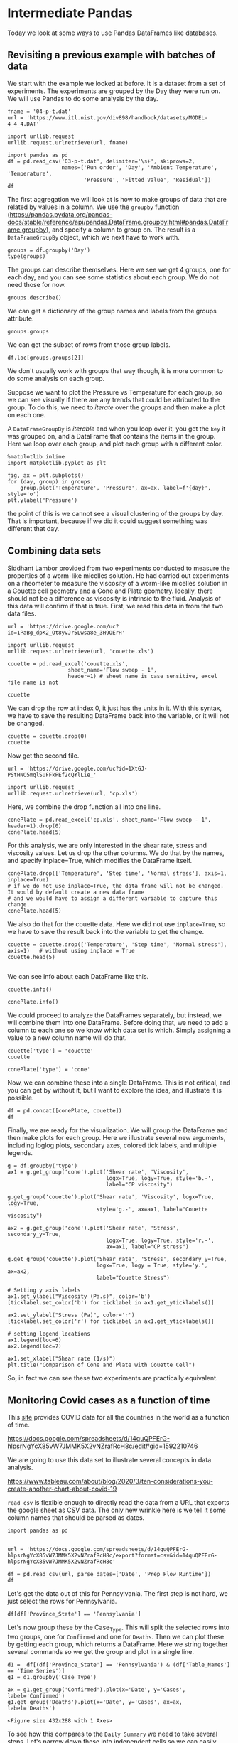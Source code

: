 * Intermediate Pandas

Today we look at some ways to use Pandas DataFrames like databases.

** Revisiting a previous example with batches of data

We start with the example we looked at before. It is a dataset from a set of experiments. The experiments are grouped by the Day they were run on. We will use Pandas to do some analysis by the day.

#+BEGIN_SRC ipython
fname = '04-p-t.dat'
url = 'https://www.itl.nist.gov/div898/handbook/datasets/MODEL-4_4_4.DAT'

import urllib.request
urllib.request.urlretrieve(url, fname)

import pandas as pd
df = pd.read_csv('03-p-t.dat', delimiter='\s+', skiprows=2,
                 names=['Run order', 'Day', 'Ambient Temperature', 'Temperature',
                        'Pressure', 'Fitted Value', 'Residual'])
df
#+END_SRC

#+RESULTS:
:results:
# Out [68]:
# text/plain
:     Run order  Day  Ambient Temperature  Temperature  Pressure  Fitted Value  \
: 0           1    1               23.820       54.749   225.066       222.920
: 1           2    1               24.120       23.323   100.331        99.411
: 2           3    1               23.434       58.775   230.863       238.744
: 3           4    1               23.993       25.854   106.160       109.359
: 4           5    1               23.375       68.297   277.502       276.165
: 5           6    1               23.233       37.481   148.314       155.056
: 6           7    1               24.162       49.542   197.562       202.456
: 7           8    1               23.667       34.101   138.537       141.770
: 8           9    1               24.056       33.901   137.969       140.983
: 9          10    1               22.786       29.242   117.410       122.674
: 10         11    2               23.785       39.506   164.442       163.013
: 11         12    2               22.987       43.004   181.044       176.759
: 12         13    2               23.799       53.226   222.179       216.933
: 13         14    2               23.661       54.467   227.010       221.813
: 14         15    2               23.852       57.549   232.496       233.925
: 15         16    2               23.379       61.204   253.557       248.288
: 16         17    2               24.146       31.489   139.894       131.506
: 17         18    2               24.187       68.476   273.931       276.871
: 18         19    2               24.159       51.144   207.969       208.753
: 19         20    2               23.803       68.774   280.205       278.040
: 20         21    3               24.381       55.350   227.060       225.282
: 21         22    3               24.027       44.692   180.605       183.396
: 22         23    3               24.342       50.995   206.229       208.167
: 23         24    3               23.670       21.602    91.464        92.649
: 24         25    3               24.246       54.673   223.869       222.622
: 25         26    3               25.082       41.449   172.910       170.651
: 26         27    3               24.575       35.451   152.073       147.075
: 27         28    3               23.803       42.989   169.427       176.703
: 28         29    3               24.660       48.599   192.561       198.748
: 29         30    3               24.097       21.448    94.448        92.042
: 30         31    4               22.816       56.982   222.794       231.697
: 31         32    4               24.167       47.901   199.003       196.008
: 32         33    4               22.712       40.285   168.668       166.077
: 33         34    4               23.611       25.609   109.387       108.397
: 34         35    4               23.354       22.971    98.445        98.029
: 35         36    4               23.669       25.838   110.987       109.295
: 36         37    4               23.965       49.127   202.662       200.826
: 37         38    4               22.917       54.936   224.773       223.653
: 38         39    4               23.546       50.917   216.058       207.859
: 39         40    4               24.450       41.976   171.469       172.720
:
:     Residual
: 0      2.146
: 1      0.920
: 2     -7.881
: 3     -3.199
: 4      1.336
: 5     -6.741
: 6     -4.895
: 7     -3.232
: 8     -3.014
: 9     -5.263
: 10     1.429
: 11     4.285
: 12     5.246
: 13     5.198
: 14    -1.429
: 15     5.269
: 16     8.388
: 17    -2.940
: 18    -0.784
: 19     2.165
: 20     1.779
: 21    -2.791
: 22    -1.938
: 23    -1.186
: 24     1.247
: 25     2.259
: 26     4.998
: 27    -7.276
: 28    -6.188
: 29     2.406
: 30    -8.902
: 31     2.996
: 32     2.592
: 33     0.990
: 34     0.416
: 35     1.692
: 36     1.835
: 37     1.120
: 38     8.199
: 39    -1.251

:end:


The first aggregation we will look at is how to make groups of data that are related by values in a column.  We use the =groupby= function (https://pandas.pydata.org/pandas-docs/stable/reference/api/pandas.DataFrame.groupby.html#pandas.DataFrame.groupby), and specify a column to group on. The result is a =DataFrameGroupBy= object, which we next have to work with.

#+BEGIN_SRC ipython
groups = df.groupby('Day')
type(groups)
#+END_SRC

#+RESULTS:
:results:
# Out [69]:
# text/plain
: pandas.core.groupby.generic.DataFrameGroupBy
:end:

The groups can describe themselves. Here we see we get 4 groups, one for each day, and you can see some statistics about each group. We do not need those for now.

#+BEGIN_SRC ipython
groups.describe()
#+END_SRC

#+RESULTS:
:results:
# Out [70]:
# text/plain
:     Run order                                                 \
:         count  mean      std   min    25%   50%    75%   max
: Day
: 1        10.0   5.5  3.02765   1.0   3.25   5.5   7.75  10.0
: 2        10.0  15.5  3.02765  11.0  13.25  15.5  17.75  20.0
: 3        10.0  25.5  3.02765  21.0  23.25  25.5  27.75  30.0
: 4        10.0  35.5  3.02765  31.0  33.25  35.5  37.75  40.0
:
:     Ambient Temperature           ... Fitted Value          Residual          \
:                   count     mean  ...          75%      max    count    mean
: Day                               ...
: 1                  10.0  23.6646  ...    217.80400  276.165     10.0 -2.9823
: 2                  10.0  23.7758  ...    244.69725  278.040     10.0  2.6827
: 3                  10.0  24.2883  ...    205.81225  225.282     10.0 -0.6690
: 4                  10.0  23.5207  ...    206.10075  231.697     10.0  0.9687
:
:
:           std    min      25%     50%      75%    max
: Day
: 1    3.452383 -7.881 -5.17100 -3.2155 -0.06350  2.146
: 2    3.606824 -2.940 -0.23075  3.2250  5.23400  8.388
: 3    3.948274 -7.276 -2.57775  0.0305  2.13900  4.998
: 4    4.255487 -8.902  0.55950  1.4060  2.40275  8.199
:
: [4 rows x 48 columns]

:end:

We can get a dictionary of the group names and labels from the groups attribute.

#+BEGIN_SRC ipython
groups.groups
#+END_SRC

#+RESULTS:
:results:
# Out [72]:
# text/plain
: {1: Int64Index([0, 1, 2, 3, 4, 5, 6, 7, 8, 9], dtype='int64'),
:  2: Int64Index([10, 11, 12, 13, 14, 15, 16, 17, 18, 19], dtype='int64'),
:  3: Int64Index([20, 21, 22, 23, 24, 25, 26, 27, 28, 29], dtype='int64'),
:  4: Int64Index([30, 31, 32, 33, 34, 35, 36, 37, 38, 39], dtype='int64')}
:end:

We can get the subset of rows from those group labels.

#+BEGIN_SRC ipython
df.loc[groups.groups[2]]
#+END_SRC

#+RESULTS:
:results:
# Out [76]:
# text/plain
:     Run order  Day  Ambient Temperature  Temperature  Pressure  Fitted Value  \
: 10         11    2               23.785       39.506   164.442       163.013
: 11         12    2               22.987       43.004   181.044       176.759
: 12         13    2               23.799       53.226   222.179       216.933
: 13         14    2               23.661       54.467   227.010       221.813
: 14         15    2               23.852       57.549   232.496       233.925
: 15         16    2               23.379       61.204   253.557       248.288
: 16         17    2               24.146       31.489   139.894       131.506
: 17         18    2               24.187       68.476   273.931       276.871
: 18         19    2               24.159       51.144   207.969       208.753
: 19         20    2               23.803       68.774   280.205       278.040
:
:     Residual
: 10     1.429
: 11     4.285
: 12     5.246
: 13     5.198
: 14    -1.429
: 15     5.269
: 16     8.388
: 17    -2.940
: 18    -0.784
: 19     2.165


:end:

We don't usually work with groups that way though, it is more common to do some analysis on each group.

Suppose we want to plot the Pressure vs Temperature for each group, so we can see visually if there are any trends that could be attributed to the group. To do this, we need to /iterate/ over the groups and then make a plot on each one.

A =DataFrameGroupBy= is /iterable/ and when you loop over it, you get the =key= it was grouped on, and a DataFrame that contains the items in the group. Here we loop over each group, and plot each group with a different color.

#+BEGIN_SRC ipython
%matplotlib inline
import matplotlib.pyplot as plt

fig, ax = plt.subplots()
for (day, group) in groups:
    group.plot('Temperature', 'Pressure', ax=ax, label=f'{day}', style='o')
plt.ylabel('Pressure')
#+END_SRC

#+RESULTS:
:results:
# Out [28]:
# text/plain
: Text(0, 0.5, 'Pressure')

# text/plain
: <Figure size 432x288 with 1 Axes>

# image/png
[[file:obipy-resources/3be45d76b163b8bb1df66eecadee508f4a67987e/47a4286be15c696e49c5e47c3e4075eebee13861.png]]
:end:

the point of this is we cannot see a visual clustering of the groups by day. That is important, because if we did it could suggest something was different that day.

** Combining data sets

Siddhant Lambor provided from two experiments conducted to measure the properties of a worm-like micelles solution. He had carried out experiments on a rheometer to measure the viscosity of a worm-like micelles solution in a Couette cell geometry and a Cone and Plate geometry. Ideally, there should not be a difference as viscosity is intrinsic to the fluid. Analysis of this data will confirm if that is true. First, we read this data in from the two data files.

#+BEGIN_SRC ipython
url = 'https://drive.google.com/uc?id=1PaBg_dpK2_Ot8yvJr5Lwsa8e_3H9OErH'

import urllib.request
urllib.request.urlretrieve(url, 'couette.xls')
#+END_SRC

#+RESULTS:
:results:
# Out [202]:
# text/plain
: ('couette.xls', <http.client.HTTPMessage at 0x128f1cd90>)
:end:

#+BEGIN_SRC ipython
couette = pd.read_excel('couette.xls',
                   sheet_name='Flow sweep - 1',
                   header=1) # sheet name is case sensitive, excel file name is not

couette
#+END_SRC

We can drop the row at index 0, it just has the units in it. With this syntax, we have to save the resulting DataFrame back into the variable, or it will not be changed.

#+BEGIN_SRC ipython
couette = couette.drop(0)
couette
#+END_SRC

Now get the second file.

#+BEGIN_SRC ipython
url = 'https://drive.google.com/uc?id=1XtGJ-PStHNO5mqlSuFFkPEf2cQYlLie_'

import urllib.request
urllib.request.urlretrieve(url, 'cp.xls')
#+END_SRC

#+RESULTS:
:results:
# Out [203]:
# text/plain
: ('cp.xls', <http.client.HTTPMessage at 0x128f34950>)
:end:


Here, we combine the drop function all into one line.

#+BEGIN_SRC ipython
conePlate = pd.read_excel('cp.xls', sheet_name='Flow sweep - 1', header=1).drop(0)
conePlate.head(5)
#+END_SRC

For this analysis, we are only interested in the shear rate, stress and viscosity values. Let us drop the other columns. We do that by the names, and specify inplace=True, which modifies the DataFrame itself.

#+BEGIN_SRC ipython
conePlate.drop(['Temperature', 'Step time', 'Normal stress'], axis=1, inplace=True)
# if we do not use inplace=True, the data frame will not be changed. It would by default create a new data frame
# and we would have to assign a different variable to capture this change.
conePlate.head(5)
#+END_SRC

We also do that for the couette data. Here we did not use =inplace=True=, so we have to save the result back into the variable to get the change.

#+BEGIN_SRC ipython
couette = couette.drop(['Temperature', 'Step time', 'Normal stress'], axis=1)   # without using inplace = True
couette.head(5)

#+END_SRC

We can see info about each DataFrame like this.

#+BEGIN_SRC ipython
couette.info()
#+END_SRC

#+BEGIN_SRC ipython
conePlate.info()
#+END_SRC

We could proceed to analyze the DataFrames separately, but instead, we will combine them into one DataFrame. Before doing that, we need to add a column to each one so we know which data set is which. Simply assigning a value to a new column name will do that.

#+BEGIN_SRC ipython
couette['type'] = 'couette'
couette
#+END_SRC

#+BEGIN_SRC ipython
conePlate['type'] = 'cone'
#+END_SRC

Now, we can combine these into a single DataFrame. This is not critical, and you can get by without it, but I want to explore the idea, and illustrate it is possible.

#+BEGIN_SRC ipython
df = pd.concat([conePlate, couette])
df
#+END_SRC

Finally, we are ready for the visualization. We will group the DataFrame and then make plots for each group. Here we illustrate several new arguments, including loglog plots, secondary axes, colored tick labels, and multiple legends.

#+BEGIN_SRC ipython
g = df.groupby('type')
ax1 = g.get_group('cone').plot('Shear rate', 'Viscosity',
                               logx=True, logy=True, style='b.-',
                               label="CP viscosity")

g.get_group('couette').plot('Shear rate', 'Viscosity', logx=True, logy=True,
                            style='g.-', ax=ax1, label="Couette viscosity")

ax2 = g.get_group('cone').plot('Shear rate', 'Stress', secondary_y=True,
                               logx=True, logy=True, style='r.-',
                               ax=ax1, label="CP stress")

g.get_group('couette').plot('Shear rate', 'Stress', secondary_y=True,
                            logx=True, logy = True, style='y.', ax=ax2,
                            label="Couette Stress")

# Setting y axis labels
ax1.set_ylabel("Viscosity (Pa.s)", color='b')
[ticklabel.set_color('b') for ticklabel in ax1.get_yticklabels()]

ax2.set_ylabel("Stress (Pa)", color='r')
[ticklabel.set_color('r') for ticklabel in ax1.get_yticklabels()]

# setting legend locations
ax1.legend(loc=6)
ax2.legend(loc=7)

ax1.set_xlabel("Shear rate (1/s)")
plt.title("Comparison of Cone and Plate with Couette Cell")
#+END_SRC

So, in fact we can see these two experiments are practically equivalent.
** Monitoring Covid cases as a function of time

This [[https://www.tableau.com/covid-19-coronavirus-data-resources][site]] provides COVID data for all the countries in the world as a function of time.

 https://docs.google.com/spreadsheets/d/14quQPFErG-hlpsrNgYcX85vW7JMMK5X2vNZrafRcH8c/edit#gid=1592210746

We are going to use this data set to illustrate several concepts in data analysis.

https://www.tableau.com/about/blog/2020/3/ten-considerations-you-create-another-chart-about-covid-19


=read_csv= is flexible enough to directly read the data from a URL that exports the google sheet as CSV data. The only new wrinkle here is we tell it some column names that should be parsed as dates.

#+BEGIN_SRC ipython
import pandas as pd


url = 'https://docs.google.com/spreadsheets/d/14quQPFErG-hlpsrNgYcX85vW7JMMK5X2vNZrafRcH8c/export?format=csv&id=14quQPFErG-hlpsrNgYcX85vW7JMMK5X2vNZrafRcH8c'

df = pd.read_csv(url, parse_dates=['Date', 'Prep_Flow_Runtime'])
df
#+END_SRC

#+RESULTS:
:results:
# Out [78]:
# text/plain
:        Case_Type  Cases  Difference       Date Country_Region Province_State  \
: 0         Deaths    0.0         0.0 2020-02-27        Bahamas            NaN
: 1      Confirmed   16.0         0.0 2020-02-16        Germany            NaN
: 2         Deaths    0.0         0.0 2020-01-31         Canada        Alberta
: 3         Deaths    0.0         0.0 2020-03-04      Australia     Queensland
: 4      Confirmed    0.0         0.0 2020-01-25       Suriname            NaN
: ...          ...    ...         ...        ...            ...            ...
: 85013     Deaths    1.0         NaN 2020-03-23             US       Maryland
: 85014     Deaths    0.0         NaN 2020-03-23             US         Oregon
: 85015  Confirmed    6.0         NaN 2020-03-23             US  Massachusetts
: 85016  Confirmed    0.0         NaN 2020-03-23             US         Kansas
: 85017     Deaths    0.0         NaN 2020-03-23             US       Nebraska
:
:            Admin2                  Combined_Key     FIPS        Lat  \
: 0             NaN                           NaN      NaN  25.034300
: 1             NaN                           NaN      NaN  51.000000
: 2             NaN                           NaN      NaN  53.933300
: 3             NaN                           NaN      NaN -28.016700
: 4             NaN                           NaN      NaN   3.919300
: ...           ...                           ...      ...        ...
: 85013  Montgomery      Montgomery, Maryland, US  24031.0  39.136763
: 85014   Jefferson         Jefferson, Oregon, US  41031.0  44.628068
: 85015   Hampshire  Hampshire, Massachusetts, US  25015.0  42.339980
: 85016    Marshall          Marshall, Kansas, US  20117.0  39.783597
: 85017      Garden          Garden, Nebraska, US  31069.0  41.617031
:
:              Long Prep_Flow_Runtime    Table_Names
: 0      -77.396300        2020-03-29    Time Series
: 1        9.000000        2020-03-29    Time Series
: 2     -116.576500        2020-03-29    Time Series
: 3      153.400000        2020-03-29    Time Series
: 4      -56.027800        2020-03-29    Time Series
: ...           ...               ...            ...
: 85013  -77.203582        2020-03-29  Daily Summary
: 85014 -121.178320        2020-03-29  Daily Summary
: 85015  -72.658985        2020-03-29  Daily Summary
: 85016  -96.522790        2020-03-29  Daily Summary
: 85017 -102.331397        2020-03-29  Daily Summary
:
: [85018 rows x 13 columns]


:end:



Let's get the data out of this for Pennsylvania. The first step is not hard, we just select the rows for Pennsylvania.

#+BEGIN_SRC ipython
df[df['Province_State'] == 'Pennsylvania']
#+END_SRC

#+RESULTS:
:results:
# Out [79]:
# text/plain
:        Case_Type  Cases  Difference       Date Country_Region Province_State  \
: 33278     Deaths    0.0         0.0 2020-01-28             US   Pennsylvania
: 33426  Confirmed    7.0         1.0 2020-03-09             US   Pennsylvania
: 33552     Deaths    0.0         0.0 2020-02-07             US   Pennsylvania
: 33621  Confirmed    0.0         0.0 2020-02-25             US   Pennsylvania
: 33624  Confirmed    0.0         0.0 2020-02-07             US   Pennsylvania
: ...          ...    ...         ...        ...            ...            ...
: 84583     Deaths    0.0         NaN 2020-03-23             US   Pennsylvania
: 84775  Confirmed    3.0         NaN 2020-03-23             US   Pennsylvania
: 84910     Deaths    0.0         NaN 2020-03-23             US   Pennsylvania
: 84949  Confirmed   23.0         NaN 2020-03-23             US   Pennsylvania
: 85000  Confirmed    1.0         NaN 2020-03-23             US   Pennsylvania
:
:             Admin2                   Combined_Key     FIPS        Lat  \
: 33278          NaN                            NaN      NaN  39.907800
: 33426          NaN                            NaN      NaN  39.907800
: 33552          NaN                            NaN      NaN  39.907800
: 33621          NaN                            NaN      NaN  39.907800
: 33624          NaN                            NaN      NaN  39.907800
: ...            ...                            ...      ...        ...
: 84583      Clarion      Clarion, Pennsylvania, US  42031.0  41.192658
: 84775       Centre       Centre, Pennsylvania, US  42027.0  40.920589
: 84910        Blair        Blair, Pennsylvania, US  42013.0  40.479614
: 84949  Northampton  Northampton, Pennsylvania, US  42095.0  40.751827
: 85000      Fayette      Fayette, Pennsylvania, US  42051.0  39.920410
:
:             Long Prep_Flow_Runtime    Table_Names
: 33278 -77.209800        2020-03-29    Time Series
: 33426 -77.209800        2020-03-29    Time Series
: 33552 -77.209800        2020-03-29    Time Series
: 33621 -77.209800        2020-03-29    Time Series
: 33624 -77.209800        2020-03-29    Time Series
: ...          ...               ...            ...
: 84583 -79.424135        2020-03-29  Daily Summary
: 84775 -77.822006        2020-03-29  Daily Summary
: 84910 -78.349174        2020-03-29  Daily Summary
: 84949 -75.304718        2020-03-29  Daily Summary
: 85000 -79.642912        2020-03-29  Daily Summary
:
: [1062 rows x 13 columns]


You can see here there are a few challenges in this data:

1. There are two types of data: Confirmed cases, and Deaths
2. There are two types of rows: "Time Series" and "Daily Summary"
3. For the "Daily Summary" there are multiple entries on the same day for different regions in PA.

Let's pull the data apart in a few ways. The Time Series data looks like it is already aggregated. How can we tell? Let's look at the series of dates in this subset. You can see that there are 61 unique values of the date, and 61 values in the data frame. That can only be true if there is a single instance of each date.

#+BEGIN_SRC ipython
d1 =  df[(df['Province_State'] == 'Pennsylvania') & (df['Table_Names'] == 'Time Series') & (df['Case_Type'] == 'Confirmed')]['Date']
len(d1), len(d1.unique())
#+END_SRC

#+RESULTS:
:results:
# Out [88]:
# text/plain
: (61, 61)
:end:
:results:

Let's now group these by the Case_Type. This will split the selected rows into two groups, one for =Confirmed= and one for =Deaths=. Then we can plot these by getting each group, which returns a DataFrame. Here we string together several commands so we get the group and plot in a single line.

#+BEGIN_SRC ipython
d1 =  df[(df['Province_State'] == 'Pennsylvania') & (df['Table_Names'] == 'Time Series')]
g1 = d1.groupby('Case_Type')

ax = g1.get_group('Confirmed').plot(x='Date', y='Cases', label='Confirmed')
g1.get_group('Deaths').plot(x='Date', y='Cases', ax=ax, label='Deaths')
#+END_SRC

#+RESULTS:
:results:
# Out [117]:


# text/plain
: <Figure size 432x288 with 1 Axes>

# image/png
[[file:obipy-resources/3be45d76b163b8bb1df66eecadee508f4a67987e/15ff592b3b38c32b4dce3add72442da79e4f3c92.png]]
:end:
:results:
# Out [83]:

To see how this compares to the =Daily Summary= we need to take several steps. Let's narrow down these into independent cells so we can easily follow what is happening. Later we will combine this into a more compact syntax.

#+BEGIN_SRC ipython
g1 = df.groupby('Province_State')

PA = g1.get_group('Pennsylvania')
PA
#+END_SRC

#+RESULTS:
:results:

Next, we get the group for the Daily Summary.

#+BEGIN_SRC ipython
ds = PA.groupby('Table_Names').get_group('Daily Summary')
ds
#+END_SRC

#+RESULTS:
:results:
# Out [123]:
# text/plain
:        Case_Type  Cases  Difference       Date Country_Region Province_State  \
: 36623     Deaths    NaN         3.0 2020-03-23             US   Pennsylvania
: 38135  Confirmed    NaN       189.0 2020-03-23             US   Pennsylvania
: 41376  Confirmed    1.0         1.0 2020-03-26             US   Pennsylvania
: 41377  Confirmed    1.0         0.0 2020-03-29             US   Pennsylvania
: 41378  Confirmed    1.0         0.0 2020-03-28             US   Pennsylvania
: ...          ...    ...         ...        ...            ...            ...
: 84583     Deaths    0.0         NaN 2020-03-23             US   Pennsylvania
: 84775  Confirmed    3.0         NaN 2020-03-23             US   Pennsylvania
: 84910     Deaths    0.0         NaN 2020-03-23             US   Pennsylvania
: 84949  Confirmed   23.0         NaN 2020-03-23             US   Pennsylvania
: 85000  Confirmed    1.0         NaN 2020-03-23             US   Pennsylvania
:
:             Admin2                   Combined_Key     FIPS        Lat  \
: 36623          NaN                            NaN      NaN  39.907800
: 38135          NaN                            NaN      NaN  39.907800
: 41376  Susquehanna  Susquehanna, Pennsylvania, US  42115.0  41.821478
: 41377  Susquehanna  Susquehanna, Pennsylvania, US  42115.0  41.821478
: 41378  Susquehanna  Susquehanna, Pennsylvania, US  42115.0  41.821478
: ...            ...                            ...      ...        ...
: 84583      Clarion      Clarion, Pennsylvania, US  42031.0  41.192658
: 84775       Centre       Centre, Pennsylvania, US  42027.0  40.920589
: 84910        Blair        Blair, Pennsylvania, US  42013.0  40.479614
: 84949  Northampton  Northampton, Pennsylvania, US  42095.0  40.751827
: 85000      Fayette      Fayette, Pennsylvania, US  42051.0  39.920410
:
:             Long Prep_Flow_Runtime    Table_Names
: 36623 -77.209800        2020-03-29  Daily Summary
: 38135 -77.209800        2020-03-29  Daily Summary
: 41376 -75.800720        2020-03-29  Daily Summary
: 41377 -75.800720        2020-03-29  Daily Summary
: 41378 -75.800720        2020-03-29  Daily Summary
: ...          ...               ...            ...
: 84583 -79.424135        2020-03-29  Daily Summary
: 84775 -77.822006        2020-03-29  Daily Summary
: 84910 -78.349174        2020-03-29  Daily Summary
: 84949 -75.304718        2020-03-29  Daily Summary
: 85000 -79.642912        2020-03-29  Daily Summary
:
: [940 rows x 13 columns]


:end:


Now, we need to group this by case type and date, then we sum up each group. This will make two groups containing the aggregated sum by date of each case type.

#+BEGIN_SRC ipython
d = ds.groupby(['Case_Type', 'Date']).sum()
d
#+END_SRC

#+RESULTS:
:results:
# Out [127]:
# text/plain
:                        Cases  Difference       FIPS         Lat         Long
: Case_Type Date
: Confirmed 2020-03-23   698.0       189.0  2818489.0  2774.71905 -5277.436095
:           2020-03-24   946.0       248.0  2818489.0  2734.81125 -5200.226295
:           2020-03-25  1260.0       314.0  2818489.0  2734.81125 -5200.226295
:           2020-03-26  1795.0       535.0  2818489.0  2734.81125 -5200.226295
:           2020-03-27  2345.0       550.0  2818489.0  2734.81125 -5200.226295
:           2020-03-28  2845.0       500.0  2818489.0  2734.81125 -5200.226295
:           2020-03-29  3432.0       587.0  2818489.0  2734.81125 -5200.226295
: Deaths    2020-03-23     6.0         3.0  2818489.0  2774.71905 -5277.436095
:           2020-03-24     8.0         2.0  2818489.0  2734.81125 -5200.226295
:           2020-03-25    15.0         7.0  2818489.0  2734.81125 -5200.226295
:           2020-03-26    18.0         3.0  2818489.0  2734.81125 -5200.226295
:           2020-03-27    22.0         4.0  2818489.0  2734.81125 -5200.226295
:           2020-03-28    34.0        12.0  2818489.0  2734.81125 -5200.226295
:           2020-03-29    41.0         7.0  2818489.0  2734.81125 -5200.226295

:end:

Finally, we can plot these results. To access the two case types, we note that Case_Type is the index in this new DataFrame, so we can use =loc= to get each one.

#+BEGIN_SRC ipython
ax = d.loc['Confirmed'].plot(y='Cases')
d.loc['Deaths'].plot(y='Cases', ax=ax)
#+END_SRC

#+RESULTS:
:results:
# Out [134]:


# text/plain
: <Figure size 432x288 with 1 Axes>

# image/png
[[file:obipy-resources/3be45d76b163b8bb1df66eecadee508f4a67987e/ba4ff33c9ca30bda8f904ad8a344d774ca1a52d6.png]]
:end:
:results:

So we can see over the past 5 days, the number of cases is growing fast. We can pretty easily combine these to see the longitudinal trend over time.

#+BEGIN_SRC ipython
g2 = df.groupby(['Province_State', 'Table_Names', 'Case_Type', 'Date'])
df2 = g2.sum()
ax = df2.loc[('Pennsylvania', 'Daily Summary', 'Confirmed')].plot(y='Cases', label='Confirmed DS')
df2.loc[('Pennsylvania', 'Daily Summary', 'Deaths')].plot(y='Cases', ax=ax, label='Deaths DS')

df2.loc[('Pennsylvania', 'Time Series', 'Confirmed')].plot(y='Cases', ax=ax, label='Confirmed')
df2.loc[('Pennsylvania', 'Time Series', 'Deaths')].plot(y='Cases', ax=ax, label='Deaths')


#+END_SRC

#+RESULTS:
:results:
# Out [153]:


# text/plain
: <Figure size 432x288 with 1 Axes>

# image/png
[[file:obipy-resources/3be45d76b163b8bb1df66eecadee508f4a67987e/82fa9703537f9604a15bc1d94225af36053c949d.png]]
:end:
:results:
# Out [152]:

You can see the cases are growing fast.

*Exercise*

1. Perform this analysis for another State
2. Perform this analysis for a country
